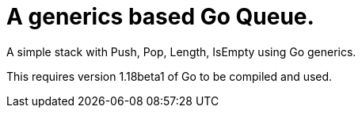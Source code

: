
= A generics based Go Queue.

A simple stack with Push, Pop, Length, IsEmpty using Go generics.

This requires version 1.18beta1 of Go to be compiled and used.

